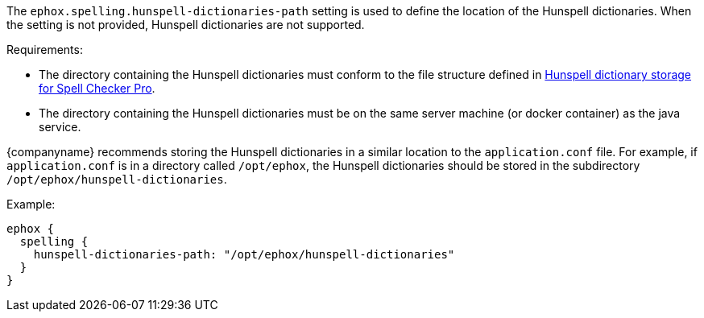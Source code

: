 The `+ephox.spelling.hunspell-dictionaries-path+` setting is used to define the location of the Hunspell dictionaries. When the setting is not provided, Hunspell dictionaries are not supported.

Requirements:

* The directory containing the Hunspell dictionaries must conform to the file structure defined in xref:self-hosting-hunspell.adoc#hunspelldictionarystorageforspellcheckerpro[Hunspell dictionary storage for Spell Checker Pro].
* The directory containing the Hunspell dictionaries must be on the same server machine (or docker container) as the java service.

{companyname} recommends storing the Hunspell dictionaries in a similar location to the `+application.conf+` file. For example, if `+application.conf+` is in a directory called `+/opt/ephox+`, the Hunspell dictionaries should be stored in the subdirectory `+/opt/ephox/hunspell-dictionaries+`.

Example:

[source,properties]
----
ephox {
  spelling {
    hunspell-dictionaries-path: "/opt/ephox/hunspell-dictionaries"
  }
}
----
